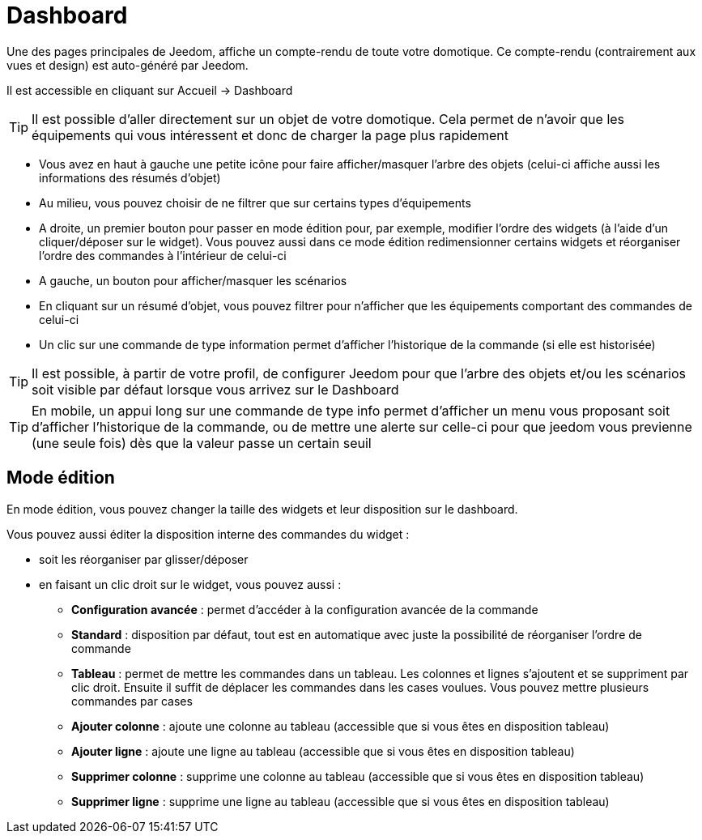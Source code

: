 = Dashboard

Une des pages principales de Jeedom, affiche un compte-rendu de toute votre domotique. Ce compte-rendu (contrairement aux vues et design) est auto-généré par Jeedom.

Il est accessible en cliquant sur Accueil -> Dashboard

[TIP]
Il est possible d'aller directement sur un objet de votre domotique. Cela permet de n'avoir que les équipements qui vous intéressent et donc de charger la page plus rapidement

* Vous avez en haut à gauche une petite icône pour faire afficher/masquer l'arbre des objets (celui-ci affiche aussi les informations des résumés d'objet) 
* Au milieu, vous pouvez choisir de ne filtrer que sur certains types d'équipements
* A droite, un premier bouton pour passer en mode édition pour, par exemple, modifier l'ordre des widgets (à l'aide d'un cliquer/déposer sur le widget). Vous pouvez aussi dans ce mode édition redimensionner certains widgets et réorganiser l'ordre des commandes à l'intérieur de celui-ci
* A gauche, un bouton pour afficher/masquer les scénarios
* En cliquant sur un résumé d'objet, vous pouvez filtrer pour n'afficher que les équipements comportant des commandes de celui-ci
* Un clic sur une commande de type information permet d'afficher l'historique de la commande (si elle est historisée)

[TIP]
Il est possible, à partir de votre profil, de configurer Jeedom pour que l'arbre des objets et/ou les scénarios soit visible par défaut lorsque vous arrivez sur le Dashboard

[TIP]
En mobile, un appui long sur une commande de type info permet d'afficher un menu vous proposant soit d'afficher l'historique de la commande, ou de mettre une alerte sur celle-ci pour que jeedom vous previenne (une seule fois) dès que la valeur passe un certain seuil

== Mode édition

En mode édition, vous pouvez changer la taille des widgets et leur disposition sur le dashboard. 

Vous pouvez aussi éditer la disposition interne des commandes du widget : 

* soit les réorganiser par glisser/déposer
* en faisant un clic droit sur le widget, vous pouvez aussi : 
** *Configuration avancée* : permet d'accéder à la configuration avancée de la commande
** *Standard* : disposition par défaut, tout est en automatique avec juste la possibilité de réorganiser l'ordre de commande
** *Tableau* : permet de mettre les commandes dans un tableau. Les colonnes et lignes s'ajoutent et se suppriment par clic droit. Ensuite il suffit de déplacer les commandes dans les cases voulues. Vous pouvez mettre plusieurs commandes par cases
** *Ajouter colonne* : ajoute une colonne au tableau (accessible que si vous êtes en disposition tableau)
** *Ajouter ligne* : ajoute une ligne au tableau (accessible que si vous êtes en disposition tableau)
** *Supprimer colonne* : supprime une colonne au tableau (accessible que si vous êtes en disposition tableau)
** *Supprimer ligne* : supprime une ligne au tableau (accessible que si vous êtes en disposition tableau)
